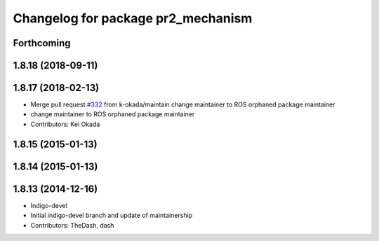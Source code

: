 ^^^^^^^^^^^^^^^^^^^^^^^^^^^^^^^^^^^
Changelog for package pr2_mechanism
^^^^^^^^^^^^^^^^^^^^^^^^^^^^^^^^^^^

Forthcoming
-----------

1.8.18 (2018-09-11)
-------------------

1.8.17 (2018-02-13)
-------------------
* Merge pull request `#332 <https://github.com/pr2/pr2_mechanism/issues/332>`_ from k-okada/maintain
  change maintainer to ROS orphaned package maintainer
* change maintainer to ROS orphaned package maintainer
* Contributors: Kei Okada

1.8.15 (2015-01-13)
-------------------

1.8.14 (2015-01-13)
-------------------

1.8.13 (2014-12-16)
-------------------
* Indigo-devel
* Initial indigo-devel branch and update of maintainership
* Contributors: TheDash, dash
